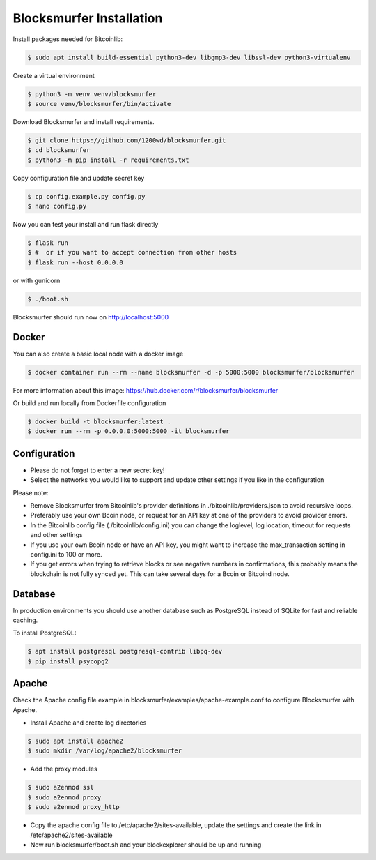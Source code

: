 Blocksmurfer Installation
=========================

Install packages needed for Bitcoinlib:

.. code-block:: bash

    $ sudo apt install build-essential python3-dev libgmp3-dev libssl-dev python3-virtualenv


Create a virtual environment

.. code-block:: bash

    $ python3 -m venv venv/blocksmurfer
    $ source venv/blocksmurfer/bin/activate


Download Blocksmurfer and install requirements.

.. code-block:: bash

    $ git clone https://github.com/1200wd/blocksmurfer.git
    $ cd blocksmurfer
    $ python3 -m pip install -r requirements.txt

Copy configuration file and update secret key

.. code-block:: bash

    $ cp config.example.py config.py
    $ nano config.py

Now you can test your install and run flask directly

.. code-block:: bash

    $ flask run
    $ #  or if you want to accept connection from other hosts
    $ flask run --host 0.0.0.0


or with gunicorn

.. code-block:: bash

    $ ./boot.sh

Blocksmurfer should run now on http://localhost:5000


Docker
------

You can also create a basic local node with a docker image

.. code-block:: bash

    $ docker container run --rm --name blocksmurfer -d -p 5000:5000 blocksmurfer/blocksmurfer

For more information about this image: https://hub.docker.com/r/blocksmurfer/blocksmurfer

Or build and run locally from Dockerfile configuration

.. code-block:: bash

    $ docker build -t blocksmurfer:latest .
    $ docker run --rm -p 0.0.0.0:5000:5000 -it blocksmurfer


Configuration
-------------

* Please do not forget to enter a new secret key!
* Select the networks you would like to support and update other settings if you like in the configuration

Please note:

* Remove Blocksmurfer from Bitcoinlib's provider definitions in ./bitcoinlib/providers.json to avoid recursive loops.
* Preferably use your own Bcoin node, or request for an API key at one of the providers to avoid provider errors.
* In the Bitcoinlib config file (./bitcoinlib/config.ini) you can change the loglevel, log location, timeout for requests and other settings
* If you use your own Bcoin node or have an API key, you might want to increase the max_transaction setting in config.ini to 100 or more.
* If you get errors when trying to retrieve blocks or see negative numbers in confirmations, this probably means the blockchain is not fully synced yet. This can take several days for a Bcoin or Bitcoind node.


Database
--------

In production environments you should use another database such as PostgreSQL instead of SQLite for fast and reliable caching.

To install PostgreSQL:

.. code-block:: bash

    $ apt install postgresql postgresql-contrib libpq-dev
    $ pip install psycopg2

Apache
------

Check the Apache config file example in blocksmurfer/examples/apache-example.conf to configure Blocksmurfer with Apache.

* Install Apache and create log directories

.. code-block:: bash

    $ sudo apt install apache2
    $ sudo mkdir /var/log/apache2/blocksmurfer

* Add the proxy modules

.. code-block:: bash

    $ sudo a2enmod ssl
    $ sudo a2enmod proxy
    $ sudo a2enmod proxy_http

* Copy the apache config file to /etc/apache2/sites-available, update the settings and create the link in /etc/apache2/sites-available

* Now run blocksmurfer/boot.sh and your blockexplorer should be up and running
